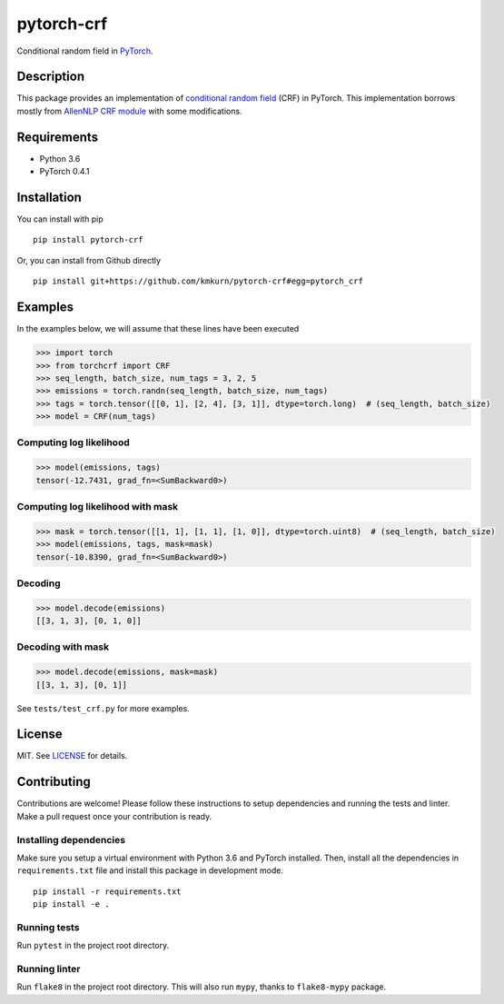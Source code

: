 pytorch-crf
+++++++++++

.. image:: https://badge.fury.io/py/pytorch-crf.svg
   :target: https://badge.fury.io/py/pytorch-crf

.. image:: https://travis-ci.org/kmkurn/pytorch-crf.svg?branch=master
   :target: https://travis-ci.org/kmkurn/pytorch-crf

.. image:: https://coveralls.io/repos/github/kmkurn/pytorch-crf/badge.svg?branch=master
   :target: https://coveralls.io/github/kmkurn/pytorch-crf?branch=master

.. image:: https://cdn.rawgit.com/syl20bnr/spacemacs/442d025779da2f62fc86c2082703697714db6514/assets/spacemacs-badge.svg
   :target: http://spacemacs.org

Conditional random field in `PyTorch <http://pytorch.org/>`_.

Description
===========

This package provides an implementation of `conditional random field <https://en.wikipedia.org/wiki/Conditional_random_field>`_ (CRF) in PyTorch. This implementation borrows mostly from `AllenNLP CRF module <https://github.com/allenai/allennlp/blob/master/allennlp/modules/conditional_random_field.py>`_ with some modifications.

Requirements
============

- Python 3.6
- PyTorch 0.4.1

Installation
============

You can install with pip ::

    pip install pytorch-crf

Or, you can install from Github directly ::

    pip install git+https://github.com/kmkurn/pytorch-crf#egg=pytorch_crf

Examples
========

In the examples below, we will assume that these lines have been executed

.. code-block:: python

    >>> import torch
    >>> from torchcrf import CRF
    >>> seq_length, batch_size, num_tags = 3, 2, 5
    >>> emissions = torch.randn(seq_length, batch_size, num_tags)
    >>> tags = torch.tensor([[0, 1], [2, 4], [3, 1]], dtype=torch.long)  # (seq_length, batch_size)
    >>> model = CRF(num_tags)

Computing log likelihood
------------------------

.. code-block:: python

    >>> model(emissions, tags)
    tensor(-12.7431, grad_fn=<SumBackward0>)

Computing log likelihood with mask
----------------------------------

.. code-block:: python

    >>> mask = torch.tensor([[1, 1], [1, 1], [1, 0]], dtype=torch.uint8)  # (seq_length, batch_size)
    >>> model(emissions, tags, mask=mask)
    tensor(-10.8390, grad_fn=<SumBackward0>)

Decoding
--------

.. code-block:: python

    >>> model.decode(emissions)
    [[3, 1, 3], [0, 1, 0]]

Decoding with mask
------------------

.. code-block:: python

    >>> model.decode(emissions, mask=mask)
    [[3, 1, 3], [0, 1]]

See ``tests/test_crf.py`` for more examples.

License
=======

MIT. See `LICENSE`_ for details.

Contributing
============

Contributions are welcome! Please follow these instructions to setup dependencies and running the tests and linter. Make a pull request once your contribution is ready.

Installing dependencies
-----------------------

Make sure you setup a virtual environment with Python 3.6 and PyTorch installed. Then, install all the dependencies in ``requirements.txt`` file and install this package in development mode. ::

    pip install -r requirements.txt
    pip install -e .

Running tests
-------------

Run ``pytest`` in the project root directory.

Running linter
--------------

Run ``flake8`` in the project root directory. This will also run ``mypy``, thanks to ``flake8-mypy`` package.

.. _`LICENSE`: https://github.com/kmkurn/pytorch-crf/blob/master/LICENSE.txt
